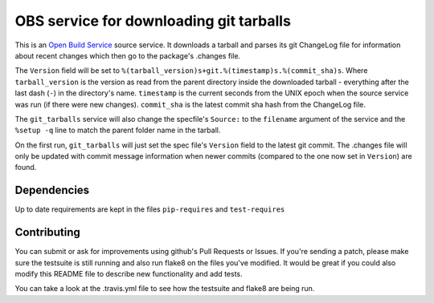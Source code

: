 =========================================
 OBS service for downloading git tarballs
=========================================

This is an `Open Build Service`_ source service. It downloads a tarball and parses its git ChangeLog file for information about recent changes which then go to the package's .changes file.

The ``Version`` field will be set to
``%(tarball_version)s+git.%(timestamp)s.%(commit_sha)s``. Where
``tarball_version`` is the version as read from the parent directory
inside the downloaded tarball - everything after the last dash (``-``)
in the directory's name. ``timestamp`` is the current seconds from the
UNIX epoch when the source service was run (if there were new
changes). ``commit_sha`` is the latest commit sha hash from the
ChangeLog file.

The ``git_tarballs`` service will also change the specfile's ``Source:``
to the ``filename`` argument of the service and the ``%setup -q`` line
to match the parent folder name in the tarball.

On the first run, ``git_tarballs`` will just set the spec file's
``Version`` field to the latest git commit. The .changes file will only
be updated with commit message information when newer commits (compared
to the one now set in ``Version``) are found.

Dependencies
------------

Up to date requirements are kept in the files ``pip-requires`` and
``test-requires``

Contributing
------------

You can submit or ask for improvements using github's Pull Requests or Issues. If you're sending a patch, please make sure the testsuite is still running and also run flake8 on the files you've modified. It would be great if you could also modify this README file to describe new functionality and add tests.

You can take a look at the .travis.yml file to see how the testsuite and flake8 are being run.


.. _Open Build Service: http://openbuildservice.org/
.. _python-mock: http://www.voidspace.org.uk/python/mock/mock.html
